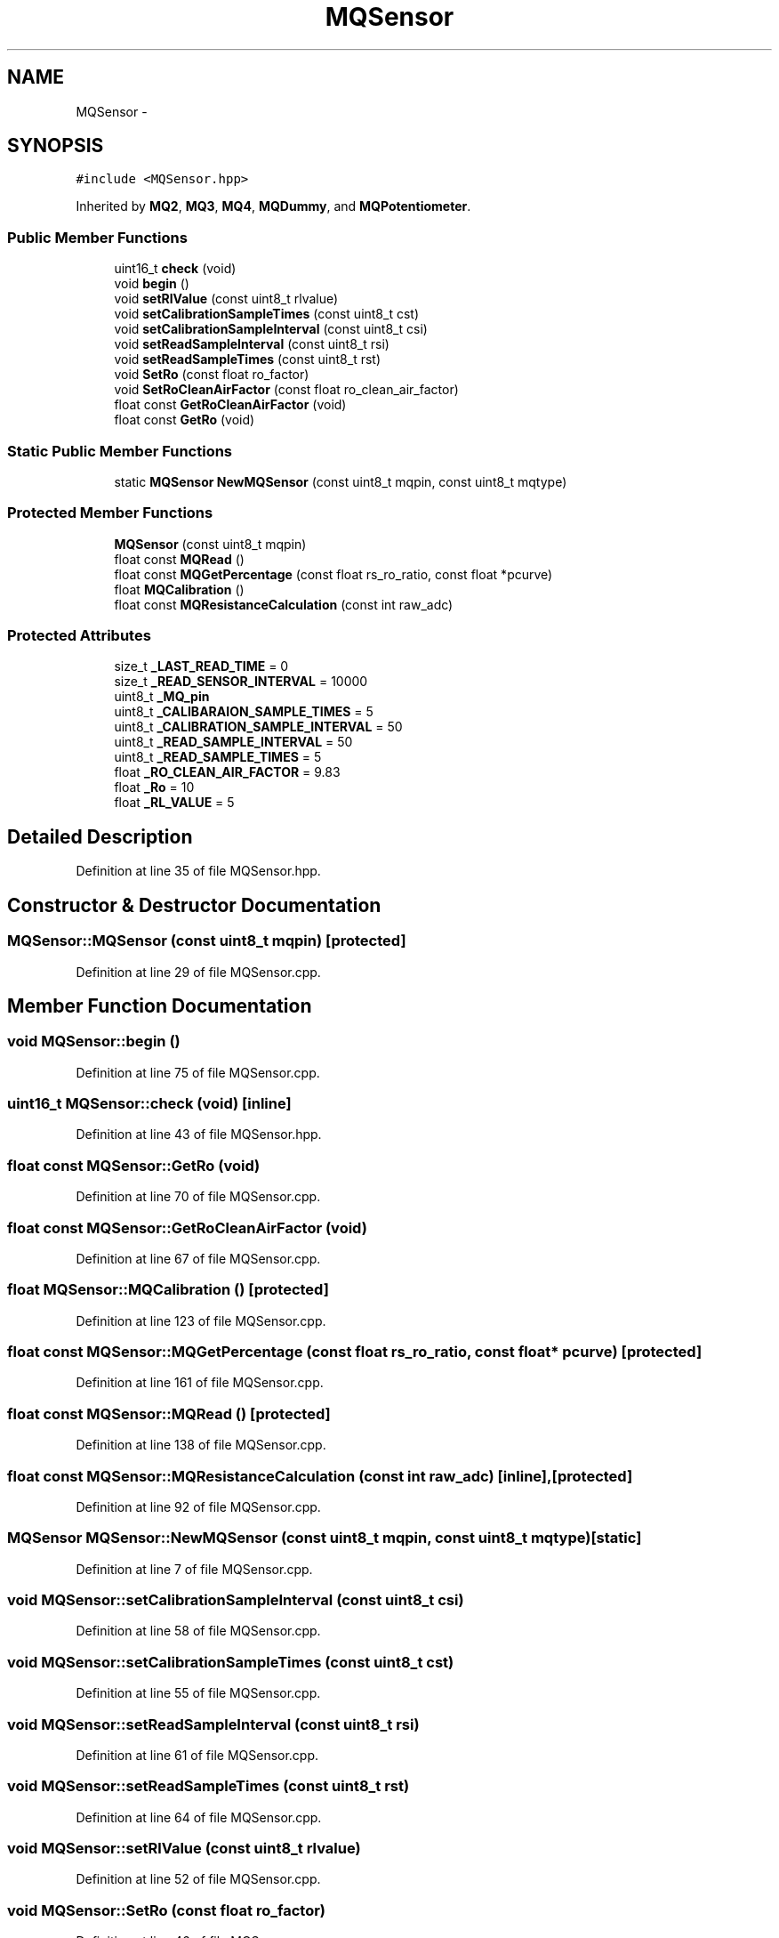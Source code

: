 .TH "MQSensor" 3 "Wed Jul 5 2017" "Canary" \" -*- nroff -*-
.ad l
.nh
.SH NAME
MQSensor \- 
.SH SYNOPSIS
.br
.PP
.PP
\fC#include <MQSensor\&.hpp>\fP
.PP
Inherited by \fBMQ2\fP, \fBMQ3\fP, \fBMQ4\fP, \fBMQDummy\fP, and \fBMQPotentiometer\fP\&.
.SS "Public Member Functions"

.in +1c
.ti -1c
.RI "uint16_t \fBcheck\fP (void)"
.br
.ti -1c
.RI "void \fBbegin\fP ()"
.br
.ti -1c
.RI "void \fBsetRlValue\fP (const uint8_t rlvalue)"
.br
.ti -1c
.RI "void \fBsetCalibrationSampleTimes\fP (const uint8_t cst)"
.br
.ti -1c
.RI "void \fBsetCalibrationSampleInterval\fP (const uint8_t csi)"
.br
.ti -1c
.RI "void \fBsetReadSampleInterval\fP (const uint8_t rsi)"
.br
.ti -1c
.RI "void \fBsetReadSampleTimes\fP (const uint8_t rst)"
.br
.ti -1c
.RI "void \fBSetRo\fP (const float ro_factor)"
.br
.ti -1c
.RI "void \fBSetRoCleanAirFactor\fP (const float ro_clean_air_factor)"
.br
.ti -1c
.RI "float const \fBGetRoCleanAirFactor\fP (void)"
.br
.ti -1c
.RI "float const \fBGetRo\fP (void)"
.br
.in -1c
.SS "Static Public Member Functions"

.in +1c
.ti -1c
.RI "static \fBMQSensor\fP \fBNewMQSensor\fP (const uint8_t mqpin, const uint8_t mqtype)"
.br
.in -1c
.SS "Protected Member Functions"

.in +1c
.ti -1c
.RI "\fBMQSensor\fP (const uint8_t mqpin)"
.br
.ti -1c
.RI "float const \fBMQRead\fP ()"
.br
.ti -1c
.RI "float const \fBMQGetPercentage\fP (const float rs_ro_ratio, const float *pcurve)"
.br
.ti -1c
.RI "float \fBMQCalibration\fP ()"
.br
.ti -1c
.RI "float const \fBMQResistanceCalculation\fP (const int raw_adc)"
.br
.in -1c
.SS "Protected Attributes"

.in +1c
.ti -1c
.RI "size_t \fB_LAST_READ_TIME\fP = 0"
.br
.ti -1c
.RI "size_t \fB_READ_SENSOR_INTERVAL\fP = 10000"
.br
.ti -1c
.RI "uint8_t \fB_MQ_pin\fP"
.br
.ti -1c
.RI "uint8_t \fB_CALIBARAION_SAMPLE_TIMES\fP = 5"
.br
.ti -1c
.RI "uint8_t \fB_CALIBRATION_SAMPLE_INTERVAL\fP = 50"
.br
.ti -1c
.RI "uint8_t \fB_READ_SAMPLE_INTERVAL\fP = 50"
.br
.ti -1c
.RI "uint8_t \fB_READ_SAMPLE_TIMES\fP = 5"
.br
.ti -1c
.RI "float \fB_RO_CLEAN_AIR_FACTOR\fP = 9\&.83"
.br
.ti -1c
.RI "float \fB_Ro\fP = 10"
.br
.ti -1c
.RI "float \fB_RL_VALUE\fP = 5"
.br
.in -1c
.SH "Detailed Description"
.PP 
Definition at line 35 of file MQSensor\&.hpp\&.
.SH "Constructor & Destructor Documentation"
.PP 
.SS "MQSensor::MQSensor (const uint8_t mqpin)\fC [protected]\fP"

.PP
Definition at line 29 of file MQSensor\&.cpp\&.
.SH "Member Function Documentation"
.PP 
.SS "void MQSensor::begin ()"

.PP
Definition at line 75 of file MQSensor\&.cpp\&.
.SS "uint16_t MQSensor::check (void)\fC [inline]\fP"

.PP
Definition at line 43 of file MQSensor\&.hpp\&.
.SS "float const MQSensor::GetRo (void)"

.PP
Definition at line 70 of file MQSensor\&.cpp\&.
.SS "float const MQSensor::GetRoCleanAirFactor (void)"

.PP
Definition at line 67 of file MQSensor\&.cpp\&.
.SS "float MQSensor::MQCalibration ()\fC [protected]\fP"

.PP
Definition at line 123 of file MQSensor\&.cpp\&.
.SS "float const MQSensor::MQGetPercentage (const float rs_ro_ratio, const float * pcurve)\fC [protected]\fP"

.PP
Definition at line 161 of file MQSensor\&.cpp\&.
.SS "float const MQSensor::MQRead ()\fC [protected]\fP"

.PP
Definition at line 138 of file MQSensor\&.cpp\&.
.SS "float const MQSensor::MQResistanceCalculation (const int raw_adc)\fC [inline]\fP, \fC [protected]\fP"

.PP
Definition at line 92 of file MQSensor\&.cpp\&.
.SS "\fBMQSensor\fP MQSensor::NewMQSensor (const uint8_t mqpin, const uint8_t mqtype)\fC [static]\fP"

.PP
Definition at line 7 of file MQSensor\&.cpp\&.
.SS "void MQSensor::setCalibrationSampleInterval (const uint8_t csi)"

.PP
Definition at line 58 of file MQSensor\&.cpp\&.
.SS "void MQSensor::setCalibrationSampleTimes (const uint8_t cst)"

.PP
Definition at line 55 of file MQSensor\&.cpp\&.
.SS "void MQSensor::setReadSampleInterval (const uint8_t rsi)"

.PP
Definition at line 61 of file MQSensor\&.cpp\&.
.SS "void MQSensor::setReadSampleTimes (const uint8_t rst)"

.PP
Definition at line 64 of file MQSensor\&.cpp\&.
.SS "void MQSensor::setRlValue (const uint8_t rlvalue)"

.PP
Definition at line 52 of file MQSensor\&.cpp\&.
.SS "void MQSensor::SetRo (const float ro_factor)"

.PP
Definition at line 46 of file MQSensor\&.cpp\&.
.SS "void MQSensor::SetRoCleanAirFactor (const float ro_clean_air_factor)"

.PP
Definition at line 49 of file MQSensor\&.cpp\&.
.SH "Member Data Documentation"
.PP 
.SS "uint8_t MQSensor::_CALIBARAION_SAMPLE_TIMES = 5\fC [protected]\fP"

.PP
Definition at line 67 of file MQSensor\&.hpp\&.
.SS "uint8_t MQSensor::_CALIBRATION_SAMPLE_INTERVAL = 50\fC [protected]\fP"

.PP
Definition at line 68 of file MQSensor\&.hpp\&.
.SS "size_t MQSensor::_LAST_READ_TIME = 0\fC [protected]\fP"

.PP
Definition at line 64 of file MQSensor\&.hpp\&.
.SS "uint8_t MQSensor::_MQ_pin\fC [protected]\fP"

.PP
Definition at line 66 of file MQSensor\&.hpp\&.
.SS "uint8_t MQSensor::_READ_SAMPLE_INTERVAL = 50\fC [protected]\fP"

.PP
Definition at line 69 of file MQSensor\&.hpp\&.
.SS "uint8_t MQSensor::_READ_SAMPLE_TIMES = 5\fC [protected]\fP"

.PP
Definition at line 70 of file MQSensor\&.hpp\&.
.SS "size_t MQSensor::_READ_SENSOR_INTERVAL = 10000\fC [protected]\fP"

.PP
Definition at line 65 of file MQSensor\&.hpp\&.
.SS "float MQSensor::_RL_VALUE = 5\fC [protected]\fP"

.PP
Definition at line 74 of file MQSensor\&.hpp\&.
.SS "float MQSensor::_Ro = 10\fC [protected]\fP"

.PP
Definition at line 73 of file MQSensor\&.hpp\&.
.SS "float MQSensor::_RO_CLEAN_AIR_FACTOR = 9\&.83\fC [protected]\fP"

.PP
Definition at line 72 of file MQSensor\&.hpp\&.

.SH "Author"
.PP 
Generated automatically by Doxygen for Canary from the source code\&.
